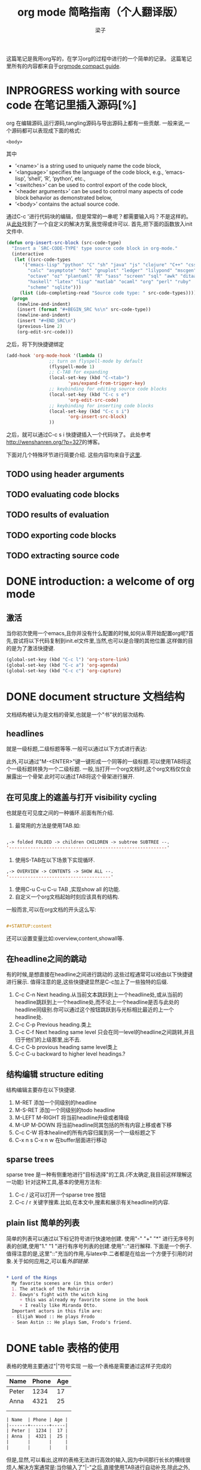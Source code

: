 # 这个中文latex转化的工具还不成熟,暂时不去使用.
#+OPTIONS: html-style:nil
#+latex_class: elegantpaper
#+title: org mode 简略指南（个人翻译版）
#+author: 梁子
#+email: 2273067585@qq.com

这篇笔记是我用org写的，在学习org的过程中进行的一个简单的记录。
这篇笔记里所有的内容都来自于[[https://orgmode.org/guide/][orgmode compact guide]].

* INPROGRESS working with source code 在笔记里插入源码[%]
org 在编辑源码,运行源码,tangling源码与导出源码上都有一些贡献.
一般来说,一个源码都可以表现成下面的格式:
#+NAME: <name>
#+BEGIN_SRC <language> <switches> <header arguments>
  <body>
#+END_SRC

其中
  -  ‘<name>’ is a string used to uniquely name the code block,
  -  ‘<language>’ specifies the language of the code block, e.g., ‘emacs-lisp’, ‘shell’, ‘R’, ‘python’, etc.,
  -  ‘<switches>’ can be used to control export of the code block,
  -  ‘<header arguments>’ can be used to control many aspects of code block behavior as demonstrated below,
  -  ‘<body>’ contains the actual source code. 

通过C-c '进行代码块的编辑，但是常常的一串呢？都需要输入吗？不是这样的。
从[[http://wenshanren.org/?p=327][此处]]找到了一个自定义的解决方案,我觉得或许可以.
首先,把下面的函数放入init文件中.


#+BEGIN_SRC emacs-lisp
  (defun org-insert-src-block (src-code-type)
    "Insert a `SRC-CODE-TYPE' type source code block in org-mode."
    (interactive
     (let ((src-code-types
	    '("emacs-lisp" "python" "C" "sh" "java" "js" "clojure" "C++" "css"
	      "calc" "asymptote" "dot" "gnuplot" "ledger" "lilypond" "mscgen"
	      "octave" "oz" "plantuml" "R" "sass" "screen" "sql" "awk" "ditaa"
	      "haskell" "latex" "lisp" "matlab" "ocaml" "org" "perl" "ruby"
	      "scheme" "sqlite")))
       (list (ido-completing-read "Source code type: " src-code-types))))
    (progn
      (newline-and-indent)
      (insert (format "#+BEGIN_SRC %s\n" src-code-type))
      (newline-and-indent)
      (insert "#+END_SRC\n")
      (previous-line 2)
      (org-edit-src-code)))

#+END_SRC


之后，将下列快捷键绑定

#+BEGIN_SRC emacs-lisp
  (add-hook 'org-mode-hook '(lambda ()
			      ;; turn on flyspell-mode by default
			      (flyspell-mode 1)
			      ;; C-TAB for expanding
			      (local-set-key (kbd "C-<tab>")
					     'yas/expand-from-trigger-key)
			      ;; keybinding for editing source code blocks
			      (local-set-key (kbd "C-c s e")
					     'org-edit-src-code)
			      ;; keybinding for inserting code blocks
			      (local-set-key (kbd "C-c s i")
					     'org-insert-src-block)
			      ))
#+END_SRC

之后，就可以通过C-c s i 快捷键插入一个代码块了。
此处参考[[http://wenshanren.org/?p=327]]的博客。

下面对几个特殊环节进行简要介绍.
这些内容均来自于[[https://orgmode.org/guide/Working-with-Source-Code.html#Working-with-Source-Code][这里]].
** TODO using header arguments
** TODO evaluating code blocks
** TODO results of evaluation
** TODO exporting code blocks
** TODO extracting source code

* DONE introduction: a welcome of org mode
** 激活
当你初次使用一个emacs,且你并没有什么配置的时候,如何从零开始配置org呢?首先,尝试将以下代码复制到init.el文件里,当然,也可以是合理的其他位置.这样做的目的是为了激活快捷键.


#+BEGIN_SRC emacs-lisp
  (global-set-key (kbd "C-c l") 'org-store-link)
  (global-set-key (kbd "C-c a") 'org-agenda)
  (global-set-key (kbd "C-c c") 'org-capture)
#+END_SRC


* DONE document structure 文档结构
  文档结构被认为是文档的骨架,也就是一个"书"状的层次结构.
** headlines
就是一级标题,二级标题等等.一般可以通过以下方式进行表达:


# #+BEGIN_SRC org

#   * 一级标题
#   ** 二级标题
#   *** 三级标题
# #+END_SRC


此外,可以通过"M-<ENTER>"键一键形成一个同等的一级标题.可以使用TAB将这个一级标题转换为一个二级标题.
一般,当打开一个org文档时,这个org文档仅仅会展露出一个骨架.此时可以通过TAB将这个骨架进行展开.
** 在可见度上的遮盖与打开 visibility cycling
也就是在可见度之间的一种循环.前面有所介绍.
1. 最常用的方法是使用TAB.如:

[[file:./images/20200629171147.png]]


#+BEGIN_SRC emacs-lisp

  ,-> folded FOLDED -> children CHILDREN -> subtree SUBTREE --.
  '-----------------------------------------------------------'

#+END_SRC

2. 使用S-TAB在以下场景下实现循环.

#+BEGIN_SRC emacs-lisp
  ,-> OVERVIEW -> CONTENTS -> SHOW ALL --.
  '--------------------------------------'
#+END_SRC

3. 使用C-u C-u C-u TAB ,实现show all 的功能.
4. 自定义一个org文档起始时刻应该具有的结构.
一般而言,可以在org文档的开头这么写:

#+BEGIN_SRC org

  #+STARTUP:content

#+END_SRC
还可以设置变量比如:overview,content,showall等.
** 在headline之间的跳动
有的时候,是想直接在headline之间进行跳动的.这些过程通常可以经由以下快捷键进行展示.
值得注意的是,这些快捷键显然是C-c加上了一些独特的后缀.
1. C-c C-n Next heading.从当前文本跳跃到上一个headline处,或从当前的headline跳跃到上一个headline处,而不论上一个headline是否与此处的headline同级别.你可以通过这个按钮跳跃到与光标相比最近的上一个headline处.
2. C-c C-p Previous heading.类上
3. C-c C-f Next heading same level 只会在同一level的headline之间跳转,并且归于他们的上级那里,出不去.
4. C-c C-b provious heading same level类上
5. C-c C-u backward to higher level headings.?
** 结构编辑 structure editing
 结构编辑主要存在以下快捷键.
 1. M-RET 添加一个同级别的headline
 2. M-S-RET 添加一个同级别的todo headline
 3. M-LEFT M-RIGHT 将当前headline升级或者降级 
 4. M-UP M-DOWN 将当前headline同其包括的所有内容上移或者下移
 5. C-c C-W 将本healine的所有内容归属到另一个一级标题之下
 6. C-x n s C-x n w 在buffer层面进行移动
** sparse trees
   sparse tree 是一种有侧重地进行"目标选择"的工具.(不太确定,我目前这样理解这一功能)
针对这种工具,基本的使用方法有:
1. C-c / 这可以打开一个sparse tree 按钮
2. C-c / r 关键字搜素.比如,在本文中,搜素和展示有关headline的内容.

** plain list 简单的列表
简单的列表可以通过以下标记符号进行快速地创建.
使用"-" "+" "*" 进行无序号列表的创建,使用"1." "1 "进行有序号列表的创建.使用"::"进行解释.
下面是一个例子.值得注意的是,这里"::"充当的作用,与latex中\label极为相似.二者都是在给出一个方便于引用的对象.关于如何应用之,可以看[[外部链接]].

#+BEGIN_SRC org

  * Lord of the Rings
    My favorite scenes are (in this order)
    1. The attack of the Rohirrim
    2. Eowyn's fight with the witch king
       + this was already my favorite scene in the book
       + I really like Miranda Otto.
    Important actors in this film are:
    - Elijah Wood :: He plays Frodo
    - Sean Astin :: He plays Sam, Frodo's friend.

#+END_SRC
* DONE table 表格的使用 
表格的使用主要通过"|"符号实现
一般一个表格是需要通过这样子完成的
| Name  | Phone | Age |
|-------+-------+-----|
| Peter |  1234 |  17 |
| Anna  |  4321 |  25 |
|       |       |     |
|       |       |     |

#+BEGIN_SRC org
  | Name  | Phone | Age |
  |-------+-------+-----|
  | Peter |  1234 |  17 |
  | Anna  |  4321 |  25 |
  |       |       |     |
  |       |       |     |
#+END_SRC

但是,显然,可以看出,这样的表格无法进行高效的输入,因为中间那行长长的横线很烦人.解决方案通常是:当你输入了"|-"之后,直接使用TAB进行自动补充.除此之外,你也可以通过TAB形成一个新的填空.
** 使用C-c | 形成一个新的表格
如题所述,虽然不怎么常用.
** cell基本变换
+ C-c C-c 在不移动点的前提下重新对齐表格
+ TAB 横向,移动到下一个
+ S-TAB 横向,前一个
+ RET 下一行
+ S-方向键 让当前的cell和周围的某个cell进行交换
** DONE 行与列的变化
行与列的变换都是基于"M"进行的.
1. M-LEFT M-RIGHT 将当前的列左移或者右移
2. M-UP M-DOWN 将当前行上移或者下移
3. M-S-LEFT 删除当前列
4. M-S-RIGHT 插入新列
5. M-S-UP 删除当前行
6. M-S-DOWN 插入新行
7. C-c -, C-c RET 分别表示插入一条horizontal line,在下面,或者上面
8. C-c ^ 列排序

* DONE hyperlinks 超链接
超链接,不用多数,一般遵循[ [link] [description] ] .对其进行编辑,可以通过C-c C-l进行.

** 内部链接
内部链接这里作者并没有给出详细的阐述.笔者尝试了以下,对于特殊的一些格式似乎都是可以识别的.

** 外部链接
首先,罗列一些典型的外部链接:

#+BEGIN_SRC org
  http://www.astro.uva.nl/=dominik	on the web
  file:/home/dominik/images/jupiter.jpg	file, absolute path
  /home/dominik/images/jupiter.jpg	same as above
  file:papers/last.pdf	file, relative path
  ./papers/last.pdf’	same as above
  file:projects.org	another Org file
  docview:papers/last.pdf::NNN	open in DocView mode at page NNN
  id:B7423F4D-2E8A-471B-8810-C40F074717E9	link to heading by ID
  news:comp.emacs	Usenet link
  mailto:adent@galaxy.net	mail link
  mhe:folder#id	MH-E message link
  rmail:folder#id	Rmail message link
  gnus:group#id	Gnus article link
  bbdb:R.*Stallman	BBDB link (with regexp)
  irc:/irc.com/#emacs/bob	IRC link
  info:org#Hyperlinks 	Info node link

  除此之外,还有一些特殊情况,这些特殊情况包括:
  file:~/code/main.c::255	Find line 255
  file:~/xx.org::MyTarget	Find ‘<<My Target>>’
  [[file:~/xx.org::#my-custom-id]]	Find entry with a custom ID
#+END_SRC

** handling links, 处理链接
1. C-c C-l 插入一个链接.当该处存在链接时,其意义是修改一个链接.
2. C-c C-o 打开一个链接.
* DONE todo iteems  待办项目
** 有关todo的基本操作
当一个items的前面包含todo的时候,它就变成了一个todo 的item.
一般而言,todo的基本命令如下:
1. C-c C-t 打开todo选项.
2. S-左右 cycling todo的状态吧.
3. C-c / t  在sparse tree里看todo.有关于sparse tree的信息参见sparse tree.
4. M-x org-agenda t 展现出全局的todo
5. S-M-RET 输入一个新的todo.

** DONE muti-state workflow  多态工作流
# 这部分内容不太感兴趣,因而暂时搁置(主要是觉得暂时用不到,哈哈.)以后会更新的吧.
# 参考链接:[[https://orgmode.org/guide/Multi_002dstate-Workflow.html#Multi_002dstate-Workflow][此处]].
muti-state指的就是"并非所有的待办都是todo->done"循环的产物.比如debug的过程,可能是下面的形式.


#+BEGIN_SRC emacs-lisp
  (setq org-todo-keywords
	'((sequence "TODO(t)" "|" "DONE(d)")
	  (sequence "REPORT(r)" "BUG(b)" "KNOWNCAUSE(k)" "|" "FIXED(f)")))

#+END_SRC


这时,简简单单使用todo这一套就不太管用了.我觉得这里的东西没什么太多的实际用途.
** Progress Logging 进展记录
进展记录,最简单的使用方法是通过引入一个前缀"C-u",来加入一个时间戳.也就是通过"C-u C-c C-t"来改变todo项目的状态.
emacs里面有专门的时间记录,详细可参阅[[https://orgmode.org/guide/Clocking-Work-Time.html#Clocking-Work-Time][此处]].
*** TODO 阅读clocking working time
*** closing items 关闭项目
通过引入
(setq org-log-done 'time)
使得每次有一个item被标记为done之后,都会插入一个时间戳.
同样地,也可以通过引入
(setq org-log-done 'note)
在结束项目的地方插入一行注释.
*** tracking todo state changes 
没兴趣做.略.
** Priorities 优先级
就是对todo设置优先级的问题.一般优先级会用ABC进行表达.
1. "C-c ,",设置优先级,可以输入ABC.通过空格键进行移除.
2. S-上下 改变优先级.
** break tasks down into subtasks 将任务分解为子任务
在父标题下使用[/]或者[%],之后,在子标题里设置todo的状态,就可以了.
** checkboxes 复选框
在使用plain list的时候,可能会用到这个功能来进行进度管理.
比如下面的例子:

#+BEGIN_SRC org

  * TODO Organize party [1/2]
    - [ ] call people [0/2]
      - [ ] Peter
      - [ ] Sarah
    - [X] order food
  使用C-c C-c来进行checkboxes状态的切换.

#+END_SRC

* DONE Tags 标签
标签是用来进行交叉引用的一类东西,标签类似于完成latex里label的功能.标签一般被放在headline的后面,前与后都用":"作为连接.下面是一个简单的例子.

#+BEGIN_SRC org
  * Meeting with the French group      :work:
  ** Summary by Frank                  :boss:notes:
  *** TODO Prepare slides for him      :action:
#+END_SRC

** tag inheritance 标签层级
以上面的例子为示,标签的层级具有一定的关联性.比如最后的headline,它包含着所有的标签,也就是,他继承了他的父标题以及祖父标题的标签.

当然,也可以在文章中定义标签,这种定义方法为:

#+BEGIN_SRC org
  #+FILETAGS: :Peter:Boss:Secret:
#+END_SRC

** 设置标签                                                  :test:
1. M-TAB 无法使用,与系统的页面转换重合
2. C-c C-q 为当前的headline插入一个tag
3. C-c C-c 当光标在headline时,同2

除了前面那种一个个插入标签的方法之外,org支持插入一个标签列表,其基本语法为:

#+BEGIN_SRC org
  #+TAGS: @work @home @tennisclub
  #+TAGS: laptop car pc sailboat

#+END_SRC

除此之外,emacs支持快速标签选择,也就是一个按键输入一个标签,这需要在配置文件中写入:

#+BEGIN_SRC emacs-lisp
  (setq org-tag-alist '(("@work" . ?w)
			("@home" . ?h)
			("@laptop" . ?l)))
#+END_SRC

** 标签组
标签组是很多个标签组成的集合.他的用途是:当进行标签的搜索时,如果输入了标签组的名字,那么就可以返回匹配标签组内所有标签headlines
标签组的定义方法如下.

#+BEGIN_SRC org
  #+TAGS: [GTD : Control Persp]
  #+TAGS: {Context : @home @work}
#+END_SRC

** 标签的搜索
1. C-c / m or C-c \  生成一个sparse tree,
2. M-x org-agenda m  通过agenda file 生成一个全局的标签匹配列表
3. M-x org-agenda M  在2的基础上,仅仅显示带有TODO标签的那些.

值得注意的是,这些标签均支持布尔运算.比如使用"a+b-c"代表包含a标签并包含b标签且不包含c标签的所有匹配项.使用"x|y"代表包含x标签或包含y标签的匹配项.





* DONE [#B] Properties
properties类似于一种“面向对象”的使用方式，也就是定义了一个实体，下面有诸多变量，并依据这些变量具有某些特定的数值来描述其属性。
鉴于很无聊，就将其略去。
* DONE [#B] dates and times
** timestamps 时间戳
此处存在各种各样格式的时间戳，然而，对我而言，这并非需要关心或者讨论的重点，因而对其仅进行简要介绍.
*** C-c . 插入时间戳
这个命令用来插入一个时间戳,(如果有时间戳了,那么就是修改这个时间戳).连续使用两次这个指令可以形成一个时间戳的范围,在这个范围之内可以完成一些或许更加一般的事.
<2020-06-07 周日>--<2020-06-16 周二>
*** C-c ! 插入非活动类型时间戳
这个命令插入的时间戳不会被调用在agenda里面.
*** S-方向键
控制上下左右,似乎有一些独特的细节,不过我不关心.
** deadline and scheduling 截止日期与时间表
*** C-c C-d
    DEADLINE: <2020-06-14 周日>
    这样就直接输入了一个deadline.

*** C-c C-s
    schedule是一种描述一种东西什么时间开始的日期.
    [测试了,无法使用.]

** clocking work time 记录在特定项目上消耗的时间
如题所示,这一章来看一看如何记录消耗在特定项目上的时间.
1. C-c C-x C-i 打开一个clock（clock in）
2. C-c C-x C-o 关闭一个clock（clock out）
3. C-c C-x C-e 升级当前时钟的估计工作量
4. C-c C-x C-q 退出当前时钟，如果不小心打开了一个时钟，可以用这个选项
5. C-c C-x C-j jump，跳转到任务中当前计时的标题
* INPROGRESS [#B] capture, refile, archive
** capture
capture（名词，捕捉）: capture是指在知识系统中快速捕捉新的主意与任务（task）的一种方式。并且，这种捕捉还可以关联与其相关的一些材料。这一整套的流程被称作capture。
*** setting up capture 设置capture
 可以通过下面命令设置默认的笔记路径。

 #+BEGIN_SRC emacs-lisp
   (setq org-default-notes-file (concat org-directory "/notes.org"))
 #+END_SRC
 也可以通过下面的方式设置一个全局快捷键（这个快捷键的设置早在【引用】里就已经给出）

 #+BEGIN_SRC emacs-lisp
   (global-set-key (kbd "C-c c") 'org-capture)
 #+END_SRC
*** using capture 使用capture
 1. M-x org-capture
 执行org-capture.

 2. C-c C-c
 返回捕获过程之前的窗口配置

 3. C-c C-w
 定档(finalize)整个capture的过程,即将笔记移动到一个新的位置.

 4. C-c C-k
*** DONE capture templates
 中途推出按钮.
这个地方并不是特别清楚.应该是定义模板的一种格式.设置模板的源代码为:
#+BEGIN_SRC emacs-lisp
  (setq org-capture-templates
	'(("t" "Todo" entry (file+headline "~/org/gtd.org" "Tasks")
	   "* TODO %?\n %i\n %a")
	  ("j" "Journal" entry (file+datetree "~/org/journal.org")
	   "* %?\n Enetered on %U\n %i\n %a")))
#+END_SRC
其表达的意义是:
+ 当使用t时便可以创建一个todo,并导出一个链接,链接的形式为:文件名+章节名,而后作为一个Tasks存储在~/org/gtd.org这个文档里.
+ %?表示在把模板内容填充完毕之后,光标应该停留的位置;
+ %i (initial content) 表示被填充的初始内容,只有在有文本内容被选中,且使用了C-u前缀进行capture的前提下这个功能才能使用.
+ %a annotation,注释.通常是用org-store-link创建的链接

** refile and copy 文件重归档与复制
本节的意思,似乎就是简化剪切,切换,粘贴这一整套的文本条目重新归档的过程.
1. C-c C-w
C-c C-w 就是说,要把这一小节(光标所在的小节)的内容归档至其他的某个小节.

2. C-u C-c C-w
使用refile界面跳转到标题.

3. C-u C-u C-c C-w


4. C-c M-w

* INPROGRESS [#A] agenda views
Agenda是一种对零散的todo文件进行聚集处理的操作。

** agenda files
1. C-c [ 将当前文件加入到agenda file列表中
2. C-c ] 将当前文件从agenda file列表中移除
3. C-' 
4. C-, cycle through agenda file list， one after another

** The Agenda Dispatcher 日程调度分配器
使用M-x org-agenda进行激活,或者使用快捷键C-c a.
分配器提供了以下一些默认的指令:
- a 创建一个日历形式的日程
- t T 创建一个包含所有tudo项的列表
- m M 创建一个匹配了表达式的所有headline的列表
- s Create a list of entries selected by a boolean expression of keywords and/or regular expressions that must or must not occur in the entry. 不是特别理解这句话什么意思.
** The Weekly /Daily  Agenda 
就像是传统的纸上的日程表一样,weekly-daily agenda给出每天或每周所需要干的事.
比如,在使用M-x org-agenda a命令时,其基本的思路是从org文件列表中提取条目信息编译形成当前周的日历.
** the global todo list 全局todo列表 
全局todo列表将所有的未完成的todo项目进行了一个统一的收集,可以用t关键字进行查询.
- M-x org-agenda t 展示全局todo列表
- M-x org-agenda T 和一条相似,不过可以允许搜索特定的todo关键词
** Matching Tags and Properties 匹配标签和属性
* DONE [#B] markup for rich contents
也就是关于org进行文本信息标注的一些常见而具体的手段.
** paragraphs 段落
同makrdown一样,paragraph也是通过一个空的行进行段与段之间的分割.除此之外,也可以使用latex中常见的"\\".
但是,这样的一个问题是,对于一些特殊的格式,比如诗歌中的空格,要怎么进行表现呢?
一般会通过如下方式:

#+BEGIN_SRC org
  #+BEGIN_VERSE
   Great clouds overhead
   Tiny black birds rise and fall
   Snow covers Emacs

      ---AlexSchroeder
  #+END_VERSE
#+END_SRC
初次之外,就是对"语录"的格式要求.markdown里使用">"进行,而在org里,其基本文法是:

#+BEGIN_SRC org
  #+BEGIN_QUOTE
  Everything should be made as simple as possible,
  but not any simpler ---Albert Einstein
  #+END_QUOTE
#+END_SRC
关于居中,常见的使用方法是:

#+BEGIN_SRC org
  #+BEGIN_CENTER
  Everything should be made as simple as possible, \\
  but not any simpler
  #+END_CENTER
#+END_SRC
综上,仅仅需要记住verse,quote,center三种形式,就可以解决问题.

** Emphasis and Monospace 强调与等宽字体
You can make words ‘*bold*’, ‘/italic/’, ‘_underlined_’, ‘=verbatim=’ and ‘~code~’, and, if you must, ‘+strike-through+’. Text in the code and verbatim string is not processed for Org specific syntax; it is exported verbatim.
#+BEGIN_SRC org
  You can make words ‘*bold*’, ‘/italic/’, ‘_underlined_’, ‘=verbatim=’ and ‘~code~’, and, if you must, ‘+strike-through+’. Text in the code and verbatim string is not processed for Org specific syntax; it is exported verbatim. 
#+END_SRC

** embedded latex
org对latex的嵌入十分灵活,除了下文中给出的世界嵌入latex风格的任何语言之外,此处还有最基本的对latex风格公式的支持.
比如下面这段话,完全可以在org中直接使用:

#+BEGIN_SRC org
  The radius of the sun is R_sun = 6.96 x 10^8 m.  On the other hand,
  the radius of Alpha Centauri is R_{Alpha Centauri} = 1.28 x R_{sun}.

  \begin{equation}                        % arbitrary environments,
  x=\sqrt{b}                              % even tables, figures
  \end{equation}                          % etc

  If $a^2=b$ and \( b=2 \), then the solution must be
  either $$ a=+\sqrt{2} $$ or \[ a=-\sqrt{2} \].
#+END_SRC
其效果为:
The radius of the sun is R_sun = 6.96 x 10^8 m.  On the other hand,
the radius of Alpha Centauri is R_{Alpha Centauri} = 1.28 x R_{sun}.

\begin{equation}                        % arbitrary environments,
x=\sqrt{b}                              % even tables, figures
\end{equation}                          % etc

If $a^2=b$ and \( b=2 \), then the solution must be
either $$ a=+\sqrt{2} $$ or \[ a=-\sqrt{2} \].

** literal examples 一些例子
这里主要想介绍一些文学编程中如何进行举例的问题.
一般来说,定义一个例子的方法是:

#+BEGIN_SRC org
  #+BEGIN_EXAMPLE
    Some example from a text file.
  #+END_EXAMPLE
#+END_SRC
当然,这种方法也可以被简化为空格+冒号.也就是

#+BEGIN_SRC org
  Here is an example
     : Some example from a text file.
#+END_SRC
其效果是:
Here is an example
   : Some example from a text file.
除此之外, 还有关于插入代码块的内容,这个在之后将会进行详细介绍.

** Images 插入图片的问题
一张图片本质上是一个链接,所以图片均可以通过超链接的方式[[][]]进行表达,特殊地,如果想像latex那样给出描述和引用标签的话,图的定义就需要添加以下附属信息:

#+BEGIN_SRC org
  #+CAPTION: This is the caption for the next figure link (or table)
  #+NAME:   fig:SED-HR4049
  [[./img/a.jpg]]
#+END_SRC

下面插入一张图片作为示例

[[./images/20200616184304.png]]

#+caption: 测试图片效果
#+name: fig:test_img
[[./images/20200616184304.png]]
** creating footnotes 插入脚注
插入脚注的方法很简单[fn:easy]去使用,下面是一个示例:


#+BEGIN_SRC org
  The Org homepage[fn:1] now looks a lot better than it used to.
  ...
  [fn:1] The link is: https://orgmode.org
#+END_SRC

[fn:easy] 这就是一个脚注


关于脚注的东西,org内置了以下快捷键:
1. C-c C-x f 插入一条新的脚注,如果存在,那么就进行跳转(从正文跳转到参考处,或者从参考处跳转到正文的脚注位置)
2. C-c C-c 从脚注的定义处与参考处之间进行跳转
* DONE [#A] exporting
这一章主要讨论如何使用org进行文档的导出.一般,关于文档导出的工作,可以通过C-c C-e进行调用.


** 导出时需要的一些特殊信息
比如,可以在文档的所有位置(但是建议于开头处)插入此类:

#+BEGIN_SRC org
  #+TITLE: org基本笔记
#+END_SRC

一般可供此类插入的信息主要包括:
- TITLE. 文章的名字
- AUTHOR. 作者
- DATE. 一个日期,或者org的时间戳(timestamp)
- EMAIL. email
- LANGUAGE. language code,如"en".

** table of contents 内容目录
在org中,导出会默认在第一个headline前面插入目录.可以通过下面的一些特殊的命令对目录进行自定义.

#+BEGIN_SRC org
  #+OPTIONS: toc:2          (only include two levels in TOC)
  #+OPTIONS: toc:nil        (no default TOC at all)
#+END_SRC

** include files 导入其他文件
可以在org文件里插入其他文件,比如,插入一段emacs的配置文件信息,将之作为src并以elisp的语法进行展示.
   #+BEGIN_SRC org
     #+INCLUDE: "~/.emacs" src emacs-lisp
   #+END_SRC
一般,插入的文件的类型包括example, export, src这三种.

** comment lines 注释行
注释符号为＃号.
# 这是注释,你们看不见的.

** 正文开始:导出成不同格式的文件

*** ASCII UTF-8
导出为txt文件.使用C-c C-e t a(scii) 或C-c C-e t u(tf-8) 

*** HTML
使用C-c C-e h h生成一个html文件,使用C-c C-e h o 生成并在浏览器里打开这样一个文件.

此处值得注意的是,org在进行文本转化时,将"<"与">"表达为"&lt"与"&gt".因此,如果要在org中插入一段原生的HTML代码,应当使用"@@html:此处写html自带的标记语法@@",比如下面的例子:

#+BEGIN_SRC org
  @@html:<b>@@bold text@@html:</b>@@
#+END_SRC
对于大范围的HTML代码块,可以通过下面的方法进行代码块的导出

#+BEGIN_SRC org
  #+HTML: Literal HTML code for export

  #+BEGIN_EXPORT html
    All lines between these markers are exported literally
  #+END_EXPORT
#+END_SRC

*** latex export 
有关latex文本的导出,是一个很重要的地方.其重要之处在于,latex的语法比org复杂更多,因此,在这种转变的过程中,难免存在大量的部分是默认的.
下面将一一介绍如何把一个org文件转化为一个可编译的latex.
**** 设置document的class 
org默认其为article类型,但是,当然,也可以自己定义所使用的latex的类,使用如下命令:
   #+BEGIN_SRC org
     #+LATEX_CLASS: myclass
   #+END_SRC
当然,这样导入要求myclass必须在列表org-latex-classes里面.

****  基本的导出命令.
1. C-c C-e l l 导出一个latex文件
2. C-c C-e l p 导出一个latex文件并将之转换为PDF.
3. C-c C-e l o 导出一个latex文件并将之转换为PDF,之后打开
当然,需要强调的一个问题是,*上述方法均无法很好地处理latex中存在中文的问题(因为编译本质上用的是pdflatex而非xelatex)*
**** 在org中插入latex代码块 
一般,org允许在文档中插入任意的latex代码块,其基本思路与HTML的插入类似,规则为:
- 行内插入.使用"@@latex: any arbitrary LaTex Code@@"进行插入.
- 单行插入.使用如下命令:
  #+BEGIN_SRC org
    #+LATEX: any arbitrary LaTeX code
  #+END_SRC
- 多行插入.使用:
  #+BEGIN_SRC org
    #+BEGIN_EXPORT latex
      any arbitrary LaTeX code
    #+END_EXPORT
  #+END_SRC
*** iCalendar export  
关于这个东西,大多数人看见了或许会觉得奇怪,因为这个东西并不是十分地让人觉得熟悉.
作者查阅了一下,这个东西是一种通用的电子日历类型.下面就对其进行简单介绍.
1. C-c C-e c f. 从当前org缓冲区(为什么是缓冲区?)创建一个iCalendar条目并将其存储在相同文件夹下,使用后缀.ics
2. C-c C-e c c.Create a combined iCalendar file from Org files in org-agenda-files and write it to org-icalendar-combined-agenda-file file name.
* DONE [#B] publishing
publishing是一种手段,将笔记转换为html等格式之后上传到博客上.
当进行发布时,需要进行一些自定义的配置,如

#+BEGIN_SRC emacs-lisp
  (setq org-publish-project-alist
	'(("org"
	   :base-directory "~/org/" ;; 基础的目录 
	   :publishing-directory "~/public_html" ;; 发布文件的目录
	   :section-numbers nil
	   :table-of-contents nil
	   :style "<link rel=\"stylesheet\"
		  href=\"../other/mystyle.css\"
		  type=\"text/css\"/>")))
#+END_SRC
这个东西我还没有配置!
1. C-c C-e P x 为一个特殊的项目提示,并发布其所有文件.
2. C-c C-e P p 发布包括当前文件的项目.
3. C-c C-e P f 只发布当前文件.
4. C-c C-e P a 发布所有的项目

* TODO miscellaneous 





